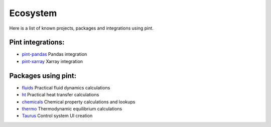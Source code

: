 Ecosystem
=========

Here is a list of known projects, packages and integrations using pint.


Pint integrations:
------------------

- `pint-pandas <https://github.com/hgrecco/pint-pandas>`_ Pandas integration
- `pint-xarray <https://github.com/xarray-contrib/pint-xarray>`_ Xarray integration


Packages using pint:
------------------

- `fluids <https://github.com/CalebBell/fluids>`_ Practical fluid dynamics calculations
- `ht <https://github.com/CalebBell/ht/>`_ Practical heat transfer calculations
- `chemicals <https://github.com/CalebBell/chemicals/>`_ Chemical property calculations and lookups
- `thermo <https://github.com/CalebBell/thermo/>`_ Thermodynamic equilibrium calculations
- `Taurus <https://taurus-scada.org/>`_ Control system UI creation
